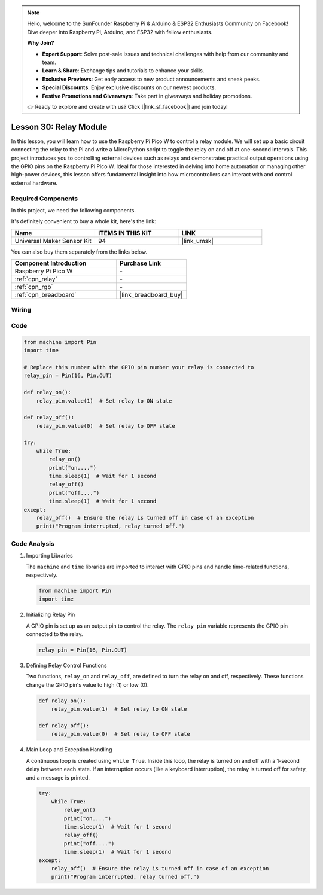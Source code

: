 .. note::

    Hello, welcome to the SunFounder Raspberry Pi & Arduino & ESP32 Enthusiasts Community on Facebook! Dive deeper into Raspberry Pi, Arduino, and ESP32 with fellow enthusiasts.

    **Why Join?**

    - **Expert Support**: Solve post-sale issues and technical challenges with help from our community and team.
    - **Learn & Share**: Exchange tips and tutorials to enhance your skills.
    - **Exclusive Previews**: Get early access to new product announcements and sneak peeks.
    - **Special Discounts**: Enjoy exclusive discounts on our newest products.
    - **Festive Promotions and Giveaways**: Take part in giveaways and holiday promotions.

    👉 Ready to explore and create with us? Click [|link_sf_facebook|] and join today!

.. _pico_lesson30_relay_module:

Lesson 30: Relay Module
==================================

In this lesson, you will learn how to use the Raspberry Pi Pico W to control a relay module. We will set up a basic circuit connecting the relay to the Pi and write a MicroPython script to toggle the relay on and off at one-second intervals. This project introduces you to controlling external devices such as relays and demonstrates practical output operations using the GPIO pins on the Raspberry Pi Pico W. Ideal for those interested in delving into home automation or managing other high-power devices, this lesson offers fundamental insight into how microcontrollers can interact with and control external hardware.

Required Components
--------------------------

In this project, we need the following components. 

It's definitely convenient to buy a whole kit, here's the link: 

.. list-table::
    :widths: 20 20 20
    :header-rows: 1

    *   - Name	
        - ITEMS IN THIS KIT
        - LINK
    *   - Universal Maker Sensor Kit
        - 94
        - |link_umsk|

You can also buy them separately from the links below.

.. list-table::
    :widths: 30 20
    :header-rows: 1

    *   - Component Introduction
        - Purchase Link

    *   - Raspberry Pi Pico W
        - \-
    *   - :ref:`cpn_relay`
        - \-
    *   - :ref:`cpn_rgb`
        - \-
    *   - :ref:`cpn_breadboard`
        - |link_breadboard_buy|


Wiring
---------------------------

.. image:: img/Lesson_30_Relay_Module_pico_bb.png
    :width: 100%


Code
---------------------------

.. code-block:: python

   from machine import Pin
   import time
   
   # Replace this number with the GPIO pin number your relay is connected to
   relay_pin = Pin(16, Pin.OUT)
   
   def relay_on():
       relay_pin.value(1)  # Set relay to ON state
   
   def relay_off():
       relay_pin.value(0)  # Set relay to OFF state
   
   try:
       while True:
           relay_on()
           print("on....")
           time.sleep(1)  # Wait for 1 second
           relay_off()
           print("off....")
           time.sleep(1)  # Wait for 1 second
   except:
       relay_off()  # Ensure the relay is turned off in case of an exception
       print("Program interrupted, relay turned off.")


Code Analysis
---------------------------

#. Importing Libraries
   
   The ``machine`` and ``time`` libraries are imported to interact with GPIO pins and handle time-related functions, respectively.

   .. code-block:: python

      from machine import Pin
      import time

#. Initializing Relay Pin

   A GPIO pin is set up as an output pin to control the relay. The ``relay_pin`` variable represents the GPIO pin connected to the relay.

   .. code-block:: python

      relay_pin = Pin(16, Pin.OUT)

#. Defining Relay Control Functions
   
   Two functions, ``relay_on`` and ``relay_off``, are defined to turn the relay on and off, respectively. These functions change the GPIO pin's value to high (1) or low (0).

   .. code-block:: python

      def relay_on():
          relay_pin.value(1)  # Set relay to ON state

      def relay_off():
          relay_pin.value(0)  # Set relay to OFF state

#. Main Loop and Exception Handling
   
   A continuous loop is created using ``while True``. Inside this loop, the relay is turned on and off with a 1-second delay between each state. If an interruption occurs (like a keyboard interruption), the relay is turned off for safety, and a message is printed.

   .. code-block:: python

      try:
          while True:
              relay_on()
              print("on....")
              time.sleep(1)  # Wait for 1 second
              relay_off()
              print("off....")
              time.sleep(1)  # Wait for 1 second
      except:
          relay_off()  # Ensure the relay is turned off in case of an exception
          print("Program interrupted, relay turned off.")